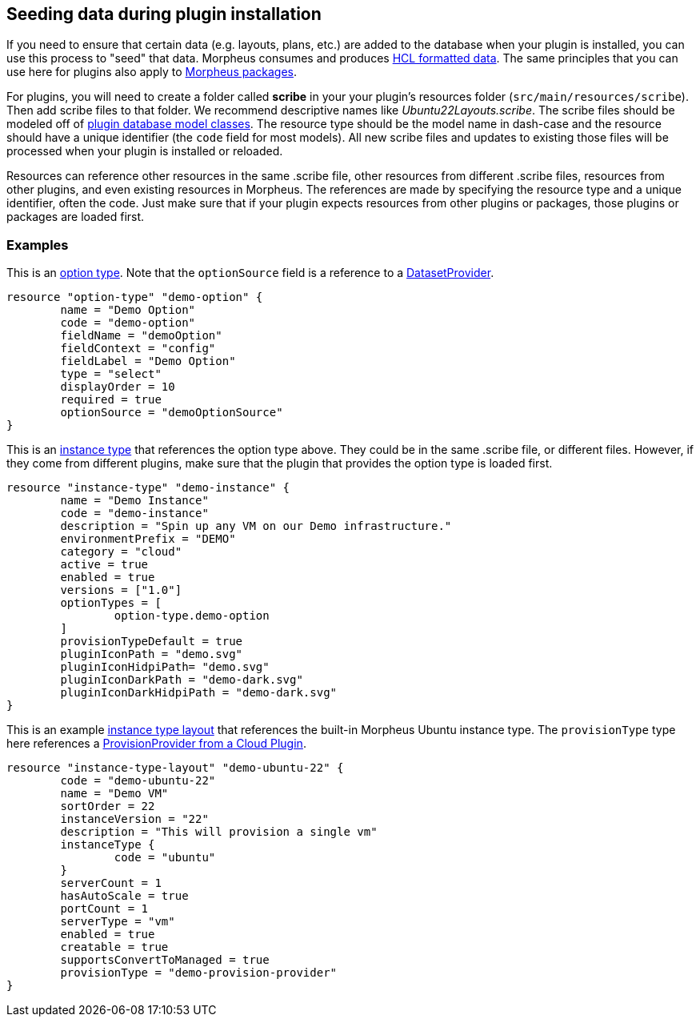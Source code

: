 == Seeding data during plugin installation

If you need to ensure that certain data (e.g. layouts, plans, etc.) are added to the database when your plugin is installed, you can use this process to "seed" that data. Morpheus consumes and produces https://github.com/hashicorp/hcl/tree/main?tab=readme-ov-file#information-model-and-syntax[HCL formatted data]. The same principles that you can use here for plugins also apply to https://docs.morpheusdata.com/en/latest/administration/integrations/packages.html[Morpheus packages].

For plugins, you will need to create a folder called *scribe* in your your plugin's resources folder (`src/main/resources/scribe`). Then add scribe files to that folder. We recommend descriptive names like _Ubuntu22Layouts.scribe_. The scribe files should be modeled off of https://developer.morpheusdata.com/api/com/morpheusdata/model/package-summary.html[plugin database model classes]. The resource type should be the model name in dash-case and the resource should have a unique identifier (the `code` field for most models). All new scribe files and updates to existing those files will be processed when your plugin is installed or reloaded.

Resources can reference other resources in the same .scribe file, other resources from different .scribe files, resources from other plugins, and even existing resources in Morpheus. The references are made by specifying the resource type and a unique identifier, often the code. Just make sure that if your plugin expects resources from other plugins or packages, those plugins or packages are loaded first.

=== Examples

This is an https://developer.morpheusdata.com/api/com/morpheusdata/model/OptionType.html[option type]. Note that the `optionSource` field is a reference to a https://developer.morpheusdata.com/docs#dataset-providers[DatasetProvider].
[source,hcl]
----
resource "option-type" "demo-option" {
	name = "Demo Option"
	code = "demo-option"
	fieldName = "demoOption"
	fieldContext = "config"
	fieldLabel = "Demo Option"
	type = "select"
	displayOrder = 10
	required = true
	optionSource = "demoOptionSource"
}
----

This is an https://developer.morpheusdata.com/api/com/morpheusdata/model/InstanceType.html[instance type] that references the option type above. They could be in the same .scribe file, or different files. However, if they come from different plugins, make sure that the plugin that provides the option type is loaded first.
[source,hcl]
----
resource "instance-type" "demo-instance" {
	name = "Demo Instance"
	code = "demo-instance"
	description = "Spin up any VM on our Demo infrastructure."
	environmentPrefix = "DEMO"
	category = "cloud"
	active = true
	enabled = true
	versions = ["1.0"]
	optionTypes = [
		option-type.demo-option
	]
	provisionTypeDefault = true
	pluginIconPath = "demo.svg"
	pluginIconHidpiPath= "demo.svg"
	pluginIconDarkPath = "demo-dark.svg"
	pluginIconDarkHidpiPath = "demo-dark.svg"
}
----

This is an example https://developer.morpheusdata.com/api/com/morpheusdata/model/InstanceTypeLayout.html[instance type layout] that references the built-in Morpheus Ubuntu instance type. The `provisionType` type here references a https://developer.morpheusdata.com/docs#cloud-provider-plugins[ProvisionProvider from a Cloud Plugin].
[source,hcl]
----
resource "instance-type-layout" "demo-ubuntu-22" {
	code = "demo-ubuntu-22"
	name = "Demo VM"
	sortOrder = 22
	instanceVersion = "22"
	description = "This will provision a single vm"
	instanceType {
		code = "ubuntu"
	}
	serverCount = 1
	hasAutoScale = true
	portCount = 1
	serverType = "vm"
	enabled = true
	creatable = true
	supportsConvertToManaged = true
	provisionType = "demo-provision-provider"
}
----

